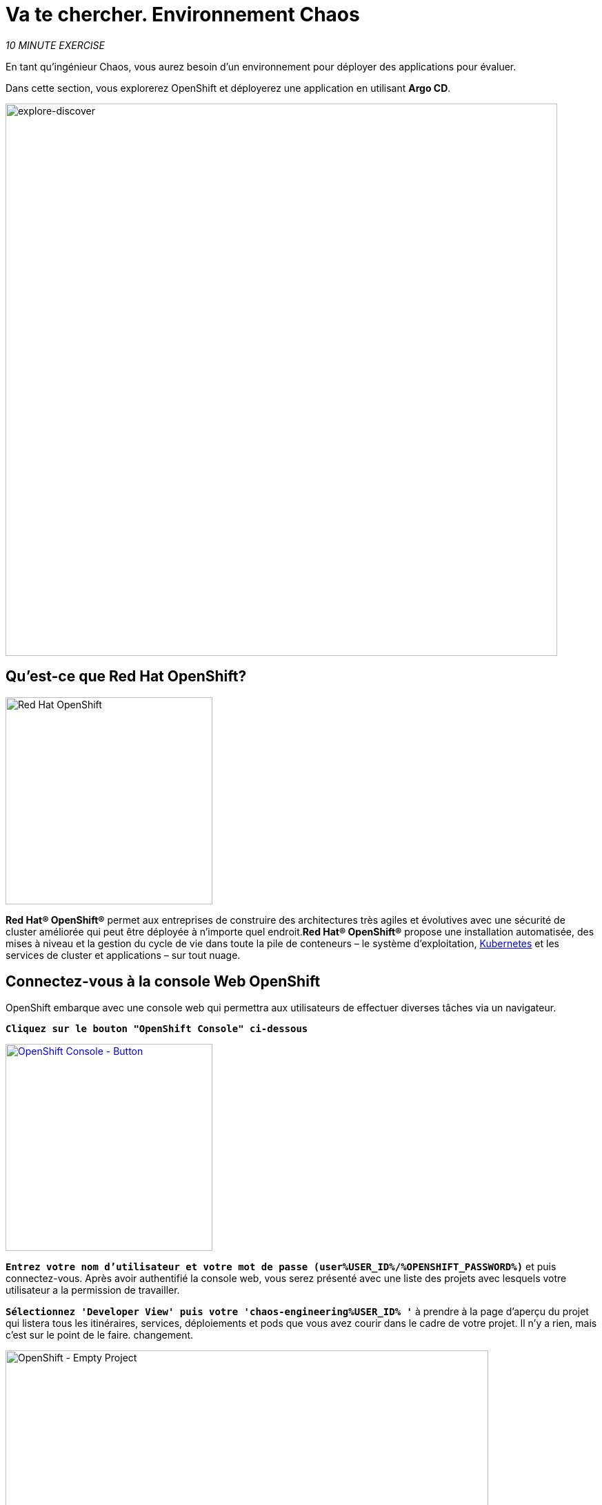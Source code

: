 :markup-in-source: verbatim,attributes,quotes
:navtitle: Get your Chaos environment
:CHE_URL: http://codeready-workspaces.%APPS_HOSTNAME_SUFFIX%
:USER_ID: %USER_ID%
:OPENSHIFT_PASSWORD: %OPENSHIFT_PASSWORD%
:OPENSHIFT_CONSOLE_URL: https://console-openshift-console.%APPS_HOSTNAME_SUFFIX%/topology/ns/chaos-engineering{USER_ID}/graph
:GITOPS_URL: https://argocd-server-argocd.%APPS_HOSTNAME_SUFFIX%
:GITOPS_WORKSHOP_GIT_URL: %WORKSHOP_GIT_REPO%/tree/%WORKSHOP_GIT_REF%/gitops

= Va te chercher. Environnement Chaos

_10 MINUTE EXERCISE_

En tant qu'ingénieur Chaos, vous aurez besoin d'un environnement pour déployer des applications pour évaluer.

Dans cette section, vous explorerez OpenShift et déployerez une application en utilisant **Argo CD**.

image::explore-discover.png[explore-discover, 800]

== Qu'est-ce que Red Hat OpenShift?

[sidebar]
--

image::Logo-Red_Hat-OpenShift.png[Red Hat OpenShift, 300]

**Red Hat® OpenShift®** permet aux entreprises de construire des architectures très agiles et évolutives avec une sécurité de cluster améliorée qui peut être déployée à n'importe quel endroit.**Red Hat® OpenShift®** propose une installation automatisée, des mises à niveau et la gestion du cycle de vie dans toute la pile de conteneurs – le système d'exploitation, https://www.openshift.com/learn/topics/kubernetes/?hsLang=en-us[Kubernetes] et les services de cluster et applications – sur tout nuage.
--

== Connectez-vous à la console Web OpenShift

OpenShift embarque avec une console web qui permettra aux utilisateurs de
effectuer diverses tâches via un navigateur.

`*Cliquez sur le bouton "OpenShift Console" ci-dessous*`

[link={OPENSHIFT_CONSOLE_URL}]
[window="_blank"]
[role='params-link']
image::openshift-console-button.png[OpenShift Console - Button, 300]

`*Entrez votre nom d'utilisateur et votre mot de passe (user{USER_ID}/{OPENSHIFT_PASSWORD})*` et
puis connectez-vous. Après avoir authentifié la console web, vous serez présenté avec une
liste des projets avec lesquels votre utilisateur a la permission de travailler.

`*Sélectionnez 'Developer View' puis votre 'chaos-engineering{USER_ID} '*` à prendre à la page d'aperçu du projet
qui listera tous les itinéraires, services, déploiements et pods que vous avez
courir dans le cadre de votre projet. Il n'y a rien, mais c'est sur le point de le faire.
changement.

image::openshift-empty-project.png[OpenShift - Empty Project, 700]

== Qu'est-ce que OpenShift GitOps?

[sidebar]
--

image::argocd-logo.png[Argo CD, 200]

**OpenShift GitOps** est un service disponible sur OpenShift.**OpenShift GitOps**est un add-on OpenShift qui fournit un CD Argo et d'autres outils pour permettre aux équipes de mettre en œuvre des workflows GitOps pour la configuration des clusters et la livraison des applications.**OpenShift GitOps** est disponible en tant qu'opérateur dans l'opérateurHub et peut être installé avec une simple expérience en un clic. Une fois installé, les utilisateurs peuvent déployer des instances Argo CD en utilisant des ressources personnalisées Kubernetes.

image::gitops-model.png[gitops-model, 500]
--



=== Argo CD propose

* Configuration du cluster et de l'application en version Git
* Configuration de synchronisation automatique de Git aux clusters
* Détection, visualisation et correction
* Contrôle Granulaire sur commande de synchronisation pour déploiement complexe
* Rollback and rollforward to any Git commit
* Manifeste templating support (Helm, Kustomize, etc)
* Intérêt visuel sur l'état de synchronisation et l'histoire

image::argocd-features.png[argo features- Button, 400]


== Connectez-vous à OpenShift GitOps (Argo CD)

`*Cliquez sur le bouton 'OpenShift GitOps' ci-dessous*`

[link={GITOPS_URL}]
[window="_blank"]
[role='params-link']
image::openshift-gitops-button.png[OpenShift GitOps - Button^, 300]

Puis `*s'identifier comme utilisateur {USER_ID}/{OPENSHIFT_PASSWORD}*`. Une fois terminé, vous serez redirigé vers la page suivante qui liste les **Argo CD Applications**.

image::argocd-home.png[Argo CD - Home Page, 500]

Une application CD **Argo** représente une instance d'application déployée dans un environnement donné. Elle est définie par deux éléments clés d'information :***source**référence à l'état désiré dans Git (répositoire, révision, chemin, environnement): **{GITOPS_WORKSHOP_GIT_URL}*****destination**référence au cluster cible et à l'espace de nom: **'chaos-engineering{USER_ID}' espace de nom de l'actuel cluster OpenShift (in-cluster)**

Le statut **Argo CD Application** est d'abord en jaune, moyen **OutOfSync** état, puisque la demande n'a pas encore été présentée
déployée dans l'ingénierie **{USER_ID}'**, et aucune ressource Kubernetes n'a été créée.

== Sync/Deployez l'application

Pour déployer l'application, `*cliquez sur la case 'chaos-engineering{USER_ID}' puis sur 'Sync phy Synchronisation '*`.

image::argocd-sync.png[Argo CD - Sync Application, 900]

[TIP]
====
Cette tâche récupère les manifestes du répertoire Git et exécute la commande _kubectl apply_ de
les manifestes.
====

Après quelques secondes, vous devriez voir **tout en vert**. Votre demande est en cours. Vous pouvez maintenant voir ses éléments de ressources, ses journaux, ses événements et son état de santé évalué.

image::argocd-synced-application.png[Argo CD - Synced Application, 600]

Dans le lien:{OPENSHIFT_CONSOLE_URL}[OpenShift Web Console^, role='params-link'], à partir de la vue **Developer**,
sélectionnez le `**chaos-engineering{USER_ID}**` à prendre à la page d'aperçu du projet.

image::openshift-app-deployed-by-argocd.png[OpenShift - Coolstore Project Deployed by Argo CD , 700]

Vous pouvez voir que toutes les ressources de votre application ont été créées par Argo CD.

Maintenant, vous êtes prêt à commencer avec les laboratoires !
!